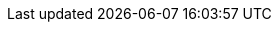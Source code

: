 
:product-title: Red Hat Infrastructure Migration Solution
:product-title_short: IMS
:product-title_short_l: IMS
:product-title_abbr: IMS
:product-title_abbr_uc: IMS
:virt-product-title: Red Hat Infrastructure Migration Solution

